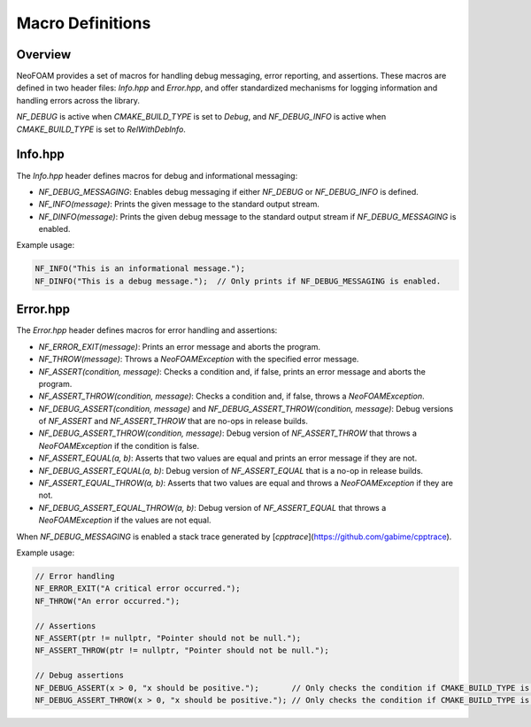 .. _macro_definitions:

Macro Definitions
=================

Overview
^^^^^^^^

NeoFOAM provides a set of macros for handling debug messaging, error reporting, and assertions. These macros are defined in two header files: `Info.hpp` and `Error.hpp`, and offer standardized mechanisms for logging information and handling errors across the library.

`NF_DEBUG` is active when `CMAKE_BUILD_TYPE` is set to `Debug`, and `NF_DEBUG_INFO` is active when `CMAKE_BUILD_TYPE` is set to `RelWithDebInfo`.

Info.hpp
^^^^^^^^

The `Info.hpp` header defines macros for debug and informational messaging:

- `NF_DEBUG_MESSAGING`: Enables debug messaging if either `NF_DEBUG` or `NF_DEBUG_INFO` is defined.
- `NF_INFO(message)`: Prints the given message to the standard output stream.
- `NF_DINFO(message)`: Prints the given debug message to the standard output stream if `NF_DEBUG_MESSAGING` is enabled.

Example usage:

.. code-block:: cpp

    NF_INFO("This is an informational message.");
    NF_DINFO("This is a debug message.");  // Only prints if NF_DEBUG_MESSAGING is enabled.

Error.hpp
^^^^^^^^^

The `Error.hpp` header defines macros for error handling and assertions:

- `NF_ERROR_EXIT(message)`: Prints an error message and aborts the program.
- `NF_THROW(message)`: Throws a `NeoFOAMException` with the specified error message.
- `NF_ASSERT(condition, message)`: Checks a condition and, if false, prints an error message and aborts the program.
- `NF_ASSERT_THROW(condition, message)`: Checks a condition and, if false, throws a `NeoFOAMException`.
- `NF_DEBUG_ASSERT(condition, message)` and `NF_DEBUG_ASSERT_THROW(condition, message)`: Debug versions of `NF_ASSERT` and `NF_ASSERT_THROW` that are no-ops in release builds.
- `NF_DEBUG_ASSERT_THROW(condition, message)`: Debug version of `NF_ASSERT_THROW` that throws a `NeoFOAMException` if the condition is false.
- `NF_ASSERT_EQUAL(a, b)`: Asserts that two values are equal and prints an error message if they are not.
- `NF_DEBUG_ASSERT_EQUAL(a, b)`: Debug version of `NF_ASSERT_EQUAL` that is a no-op in release builds.
- `NF_ASSERT_EQUAL_THROW(a, b)`: Asserts that two values are equal and throws a `NeoFOAMException` if they are not.
- `NF_DEBUG_ASSERT_EQUAL_THROW(a, b)`: Debug version of `NF_ASSERT_EQUAL` that throws a `NeoFOAMException` if the values are not equal.

When `NF_DEBUG_MESSAGING` is enabled a stack trace generated by [`cpptrace`](https://github.com/gabime/cpptrace).

Example usage:

.. code-block:: cpp

    // Error handling
    NF_ERROR_EXIT("A critical error occurred.");
    NF_THROW("An error occurred.");

    // Assertions
    NF_ASSERT(ptr != nullptr, "Pointer should not be null.");
    NF_ASSERT_THROW(ptr != nullptr, "Pointer should not be null.");

    // Debug assertions
    NF_DEBUG_ASSERT(x > 0, "x should be positive.");       // Only checks the condition if CMAKE_BUILD_TYPE is Debug.
    NF_DEBUG_ASSERT_THROW(x > 0, "x should be positive."); // Only checks the condition if CMAKE_BUILD_TYPE is Debug.
